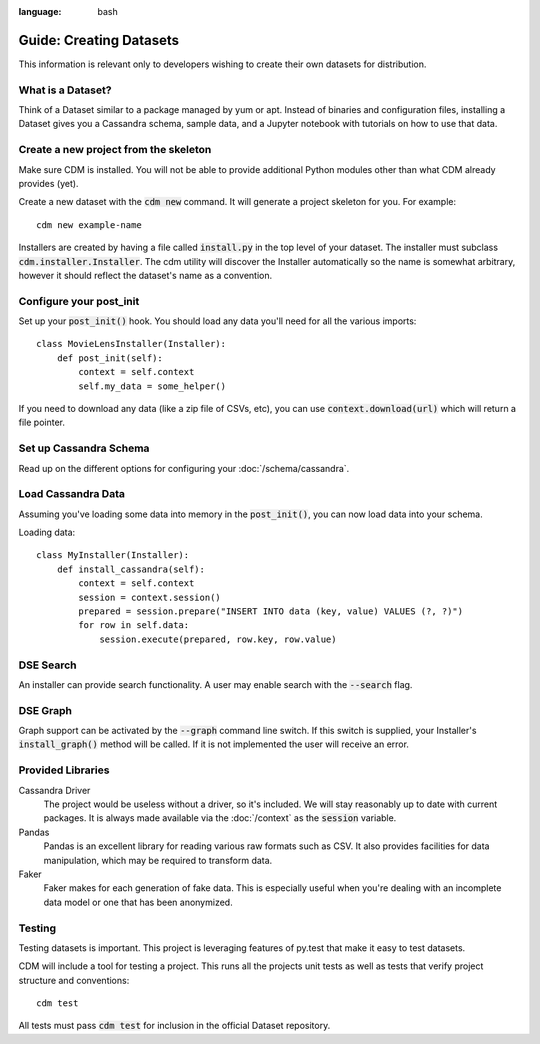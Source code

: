 .. role:: bash(code)
:language: bash

Guide: Creating Datasets
========================

This information is relevant only to developers wishing to create their own datasets for distribution.

What is a Dataset?
------------------

Think of a Dataset similar to a package managed by yum or apt.  Instead of binaries and configuration files, installing a Dataset gives you a Cassandra schema, sample data, and a Jupyter notebook with tutorials on how to use that data.

Create a new project from the skeleton
---------------------------------------

Make sure CDM is installed.  You will not be able to provide additional Python modules other than what CDM already provides (yet).

Create a new dataset with the :bash:`cdm new` command.  It will generate a project skeleton for you.  For example::

    cdm new example-name


Installers are created by having a file called :code:`install.py` in the top level of your dataset.  The installer must subclass :code:`cdm.installer.Installer`.  The cdm utility will discover the Installer automatically so the name is somewhat arbitrary, however it should reflect the dataset's name as a convention.

Configure your post_init
--------------------------

Set up your :code:`post_init()` hook.  You should load any data you'll need for all the various imports::

    class MovieLensInstaller(Installer):
        def post_init(self):
            context = self.context
            self.my_data = some_helper()

If you need to download any data (like a zip file of CSVs, etc), you can use :code:`context.download(url)` which will return a file pointer.

Set up Cassandra Schema
------------------------

Read up on the different options for configuring your :doc:`/schema/cassandra`.

Load Cassandra Data
---------------------

Assuming you've loading some data into memory in the :code:`post_init()`, you can now load data into your schema.

Loading data::

    class MyInstaller(Installer):
        def install_cassandra(self):
            context = self.context
            session = context.session()
            prepared = session.prepare("INSERT INTO data (key, value) VALUES (?, ?)")
            for row in self.data:
                session.execute(prepared, row.key, row.value)



DSE Search
----------

An installer can provide search functionality.  A user may enable search with the :code:`--search` flag.

DSE Graph
-----------

Graph support can be activated by the :bash:`--graph` command line switch.  If this switch is supplied, your Installer's :code:`install_graph()` method will be called.  If it is not implemented the user will receive an error.


Provided Libraries
-------------------

Cassandra Driver
    The project would be useless without a driver, so it's included.  We will stay reasonably up to date with current packages.  It is always made available via the :doc:`/context` as the :code:`session` variable.

Pandas
    Pandas is an excellent library for reading various raw formats such as CSV.  It also provides facilities for data manipulation, which may be required to transform data.

Faker
    Faker makes for each generation of fake data.  This is especially useful when you're dealing with an incomplete data model or one that has been anonymized.


Testing
-------

Testing datasets is important.  This project is leveraging features of py.test that make it easy to test datasets.

CDM will include a tool for testing a project.  This runs all the projects unit tests as well as tests that verify project structure and conventions::

    cdm test

All tests must pass :code:`cdm test` for inclusion in the official Dataset repository.
